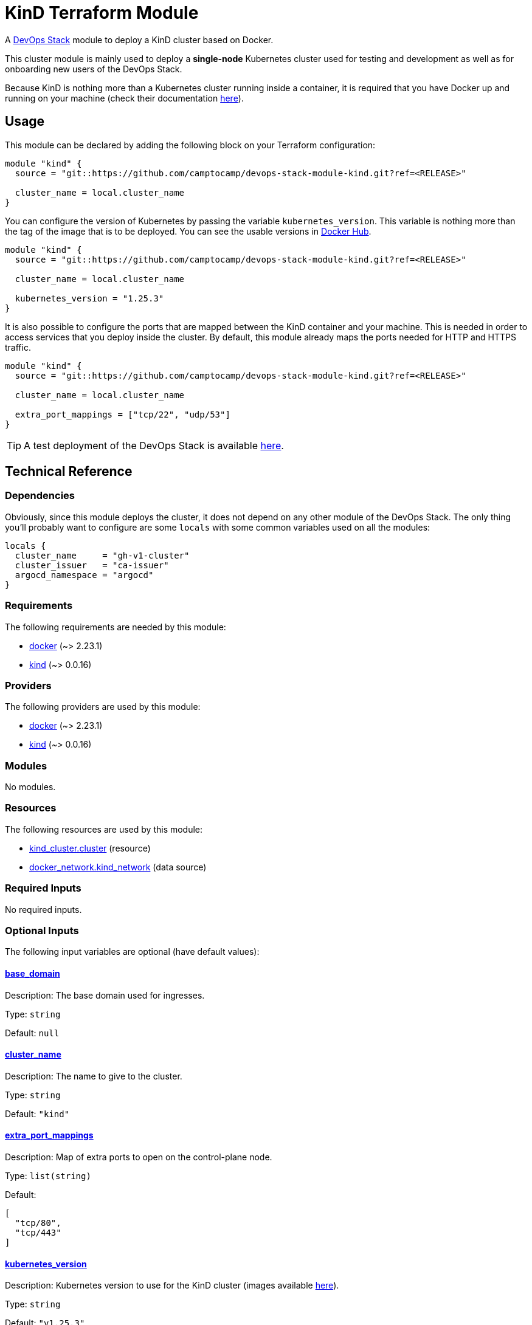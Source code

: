 = KinD Terraform Module

A https://devops-stack.io[DevOps Stack] module to deploy a KinD cluster based on Docker.

This cluster module is mainly used to deploy a *single-node* Kubernetes cluster used for testing and development as well as for onboarding new users of the DevOps Stack.

Because KinD is nothing more than a Kubernetes cluster running inside a container, it is required that you have Docker up and running on your machine (check their documentation https://docs.docker.com/engine/install/[here]).

== Usage

This module can be declared by adding the following block on your Terraform configuration:

[source,terraform]
----
module "kind" {
  source = "git::https://github.com/camptocamp/devops-stack-module-kind.git?ref=<RELEASE>"

  cluster_name = local.cluster_name
}
----

You can configure the version of Kubernetes by passing the variable `kubernetes_version`. This variable is nothing more than the tag of the image that is to be deployed. You can see the usable versions in https://hub.docker.com/r/kindest/node/tags[Docker Hub]. 

[source,terraform]
----
module "kind" {
  source = "git::https://github.com/camptocamp/devops-stack-module-kind.git?ref=<RELEASE>"

  cluster_name = local.cluster_name

  kubernetes_version = "1.25.3"
}
----

It is also possible to configure the ports that are mapped between the KinD container and your machine. This is needed in order to access services that you deploy inside the cluster. By default, this module already maps the ports needed for HTTP and HTTPS traffic.

[source,terraform]
----
module "kind" {
  source = "git::https://github.com/camptocamp/devops-stack-module-kind.git?ref=<RELEASE>"

  cluster_name = local.cluster_name

  extra_port_mappings = ["tcp/22", "udp/53"]
}
----

// This link does not have a working example before we have merged the v1 branch to master.
TIP: A test deployment of the DevOps Stack is available https://github.com/camptocamp/devops-stack/tree/master/tests/kind-kind[here].

== Technical Reference

=== Dependencies

Obviously, since this module deploys the cluster, it does not depend on any other module of the DevOps Stack. The only thing you'll probably want to configure are some `locals` with some common variables used on all the modules:

[source,terraform]
----
locals {
  cluster_name     = "gh-v1-cluster"
  cluster_issuer   = "ca-issuer"
  argocd_namespace = "argocd"
}
----

// BEGIN_TF_DOCS
=== Requirements

The following requirements are needed by this module:

- [[requirement_docker]] <<requirement_docker,docker>> (~> 2.23.1)

- [[requirement_kind]] <<requirement_kind,kind>> (~> 0.0.16)

=== Providers

The following providers are used by this module:

- [[provider_docker]] <<provider_docker,docker>> (~> 2.23.1)

- [[provider_kind]] <<provider_kind,kind>> (~> 0.0.16)

=== Modules

No modules.

=== Resources

The following resources are used by this module:

- https://registry.terraform.io/providers/tehcyx/kind/latest/docs/resources/cluster[kind_cluster.cluster] (resource)
- https://registry.terraform.io/providers/kreuzwerker/docker/latest/docs/data-sources/network[docker_network.kind_network] (data source)

=== Required Inputs

No required inputs.

=== Optional Inputs

The following input variables are optional (have default values):

==== [[input_base_domain]] <<input_base_domain,base_domain>>

Description: The base domain used for ingresses.

Type: `string`

Default: `null`

==== [[input_cluster_name]] <<input_cluster_name,cluster_name>>

Description: The name to give to the cluster.

Type: `string`

Default: `"kind"`

==== [[input_extra_port_mappings]] <<input_extra_port_mappings,extra_port_mappings>>

Description: Map of extra ports to open on the control-plane node.

Type: `list(string)`

Default:
[source,json]
----
[
  "tcp/80",
  "tcp/443"
]
----

==== [[input_kubernetes_version]] <<input_kubernetes_version,kubernetes_version>>

Description: Kubernetes version to use for the KinD cluster (images available https://hub.docker.com/r/kindest/node/tags[here]).

Type: `string`

Default: `"v1.25.3"`

=== Outputs

The following outputs are exported:

==== [[output_base_domain]] <<output_base_domain,base_domain>>

Description: The base domain used for ingresses. By default it generated using the IP of the Docker network and a *.nip.io domain.

==== [[output_cluster_name]] <<output_cluster_name,cluster_name>>

Description: The name to given to the cluster.

==== [[output_kubernetes_client_certificate]] <<output_kubernetes_client_certificate,kubernetes_client_certificate>>

Description: Client certificate of the KinD cluster.

==== [[output_kubernetes_client_key]] <<output_kubernetes_client_key,kubernetes_client_key>>

Description: Key certificate of the KinD cluster.

==== [[output_kubernetes_cluster_ca_certificate]] <<output_kubernetes_cluster_ca_certificate,kubernetes_cluster_ca_certificate>>

Description: Certificate Authority of the KinD cluster.

==== [[output_kubernetes_host]] <<output_kubernetes_host,kubernetes_host>>

Description: Host for the endpoint of the KinD cluster.

==== [[output_kubernetes_kubeconfig]] <<output_kubernetes_kubeconfig,kubernetes_kubeconfig>>

Description: Configuration that can be copied into `.kube/config in order to access the cluster with `kubectl`.
// END_TF_DOCS

=== Reference in table format 

.Show tables
[%collapsible]
====
// BEGIN_TF_TABLES
= Requirements

[cols="a,a",options="header,autowidth"]
|===
|Name |Version
|[[requirement_docker]] <<requirement_docker,docker>> |~> 2.23.1
|[[requirement_kind]] <<requirement_kind,kind>> |~> 0.0.16
|===

= Providers

[cols="a,a",options="header,autowidth"]
|===
|Name |Version
|[[provider_docker]] <<provider_docker,docker>> |~> 2.23.1
|[[provider_kind]] <<provider_kind,kind>> |~> 0.0.16
|===

= Resources

[cols="a,a",options="header,autowidth"]
|===
|Name |Type
|https://registry.terraform.io/providers/tehcyx/kind/latest/docs/resources/cluster[kind_cluster.cluster] |resource
|https://registry.terraform.io/providers/kreuzwerker/docker/latest/docs/data-sources/network[docker_network.kind_network] |data source
|===

= Inputs

[cols="a,a,a,a,a",options="header,autowidth"]
|===
|Name |Description |Type |Default |Required
|[[input_base_domain]] <<input_base_domain,base_domain>>
|The base domain used for ingresses.
|`string`
|`null`
|no

|[[input_cluster_name]] <<input_cluster_name,cluster_name>>
|The name to give to the cluster.
|`string`
|`"kind"`
|no

|[[input_extra_port_mappings]] <<input_extra_port_mappings,extra_port_mappings>>
|Map of extra ports to open on the control-plane node.
|`list(string)`
|

[source]
----
[
  "tcp/80",
  "tcp/443"
]
----

|no

|[[input_kubernetes_version]] <<input_kubernetes_version,kubernetes_version>>
|Kubernetes version to use for the KinD cluster (images available https://hub.docker.com/r/kindest/node/tags[here]).
|`string`
|`"v1.25.3"`
|no

|===

= Outputs

[cols="a,a",options="header,autowidth"]
|===
|Name |Description
|[[output_base_domain]] <<output_base_domain,base_domain>> |The base domain used for ingresses. By default it generated using the IP of the Docker network and a *.nip.io domain.
|[[output_cluster_name]] <<output_cluster_name,cluster_name>> |The name to given to the cluster.
|[[output_kubernetes_client_certificate]] <<output_kubernetes_client_certificate,kubernetes_client_certificate>> |Client certificate of the KinD cluster.
|[[output_kubernetes_client_key]] <<output_kubernetes_client_key,kubernetes_client_key>> |Key certificate of the KinD cluster.
|[[output_kubernetes_cluster_ca_certificate]] <<output_kubernetes_cluster_ca_certificate,kubernetes_cluster_ca_certificate>> |Certificate Authority of the KinD cluster.
|[[output_kubernetes_host]] <<output_kubernetes_host,kubernetes_host>> |Host for the endpoint of the KinD cluster.
|[[output_kubernetes_kubeconfig]] <<output_kubernetes_kubeconfig,kubernetes_kubeconfig>> |Configuration that can be copied into `.kube/config in order to access the cluster with `kubectl`.`
|===
// END_TF_TABLES
====
